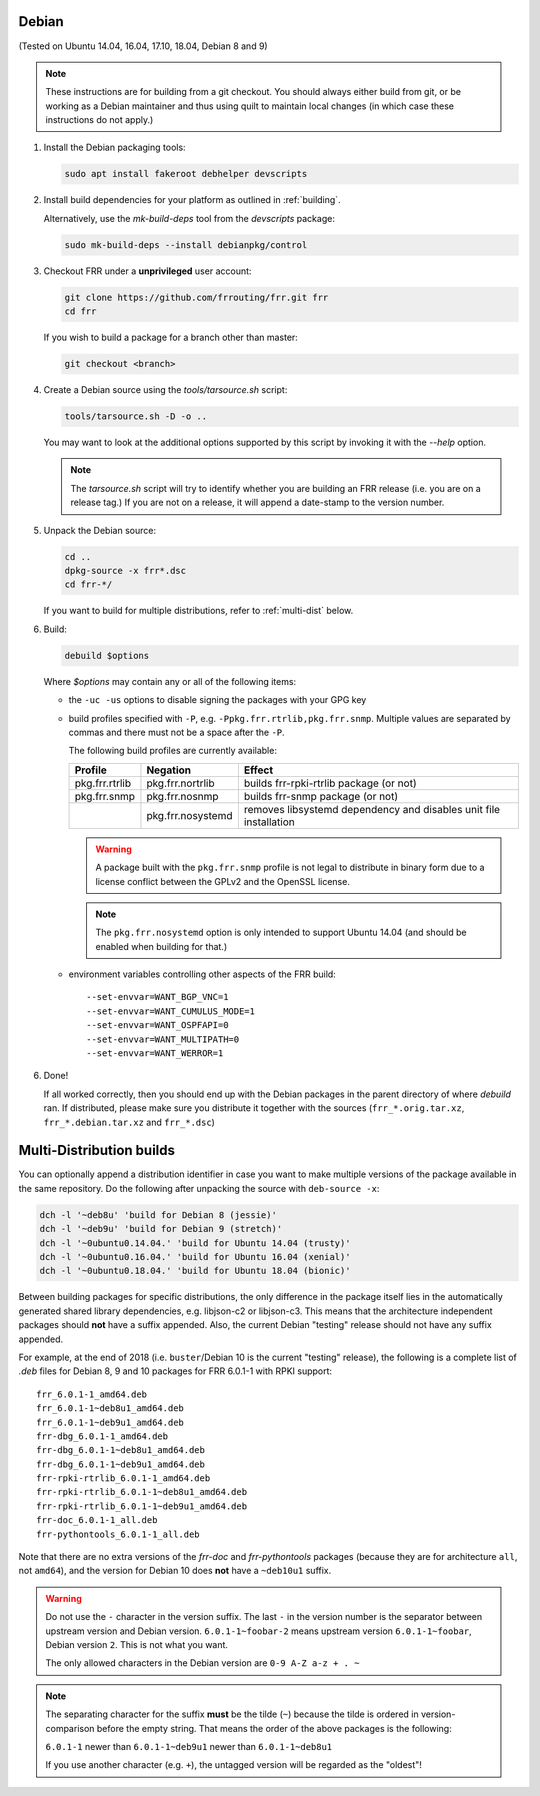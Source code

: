 Debian
======

(Tested on Ubuntu 14.04, 16.04, 17.10, 18.04, Debian 8 and 9)

.. note::

   These instructions are for building from a git checkout.  You should
   always either build from git, or be working as a Debian maintainer and
   thus using quilt to maintain local changes (in which case these
   instructions do not apply.)

1. Install the Debian packaging tools:

   .. code-block:: shell

      sudo apt install fakeroot debhelper devscripts

2. Install build dependencies for your platform as outlined in :ref:`building`.

   Alternatively, use the `mk-build-deps` tool from the `devscripts` package:

   .. code-block:: shell

      sudo mk-build-deps --install debianpkg/control

3. Checkout FRR under a **unprivileged** user account:

   .. code-block:: shell

      git clone https://github.com/frrouting/frr.git frr
      cd frr

   If you wish to build a package for a branch other than master:

   .. code-block:: shell

      git checkout <branch>

4. Create a Debian source using the `tools/tarsource.sh` script:

   .. code-block:: shell

      tools/tarsource.sh -D -o ..

   You may want to look at the additional options supported by this script
   by invoking it with the `--help` option.

   .. note::

      The `tarsource.sh` script will try to identify whether you are
      building an FRR release (i.e. you are on a release tag.)  If you
      are not on a release, it will append a date-stamp to the version
      number.

5. Unpack the Debian source:

   .. code-block:: shell

      cd ..
      dpkg-source -x frr*.dsc
      cd frr-*/

   If you want to build for multiple distributions, refer to
   :ref:`multi-dist` below.

6. Build:

   .. code-block:: shell

      debuild $options

   Where `$options` may contain any or all of the following items:

   * the ``-uc -us`` options to disable signing the packages with your GPG key

   * build profiles specified with ``-P``, e.g.
     ``-Ppkg.frr.rtrlib,pkg.frr.snmp``.
     Multiple values are separated by commas and there must not be a space
     after the ``-P``.

     The following build profiles are currently available:

     +----------------+-------------------+-----------------------------------------+
     | Profile        | Negation          | Effect                                  |
     +================+===================+=========================================+
     | pkg.frr.rtrlib | pkg.frr.nortrlib  | builds frr-rpki-rtrlib package (or not) |
     +----------------+-------------------+-----------------------------------------+
     | pkg.frr.snmp   | pkg.frr.nosnmp    | builds frr-snmp package (or not)        |
     +----------------+-------------------+-----------------------------------------+
     |                | pkg.frr.nosystemd | removes libsystemd dependency and       |
     |                |                   | disables unit file installation         |
     +----------------+-------------------+-----------------------------------------+

     .. warning::

        A package built with the ``pkg.frr.snmp`` profile is not legal to
        distribute in binary form due to a license conflict between the GPLv2
        and the OpenSSL license.

     .. note::

        The ``pkg.frr.nosystemd`` option is only intended to support Ubuntu
        14.04 (and should be enabled when building for that.)

   * environment variables controlling other aspects of the FRR build::

        --set-envvar=WANT_BGP_VNC=1
        --set-envvar=WANT_CUMULUS_MODE=1
        --set-envvar=WANT_OSPFAPI=0
        --set-envvar=WANT_MULTIPATH=0
        --set-envvar=WANT_WERROR=1

6. Done!

   If all worked correctly, then you should end up with the Debian packages in
   the parent directory of where `debuild` ran.  If distributed, please make sure
   you distribute it together with the sources (``frr_*.orig.tar.xz``,
   ``frr_*.debian.tar.xz`` and ``frr_*.dsc``)

.. _multi-dist:

Multi-Distribution builds
=========================

You can optionally append a distribution identifier in case you want to
make multiple versions of the package available in the same repository.
Do the following after unpacking the source with ``deb-source -x``:

.. code-block:: shell

   dch -l '~deb8u' 'build for Debian 8 (jessie)'
   dch -l '~deb9u' 'build for Debian 9 (stretch)'
   dch -l '~0ubuntu0.14.04.' 'build for Ubuntu 14.04 (trusty)'
   dch -l '~0ubuntu0.16.04.' 'build for Ubuntu 16.04 (xenial)'
   dch -l '~0ubuntu0.18.04.' 'build for Ubuntu 18.04 (bionic)'

Between building packages for specific distributions, the only difference
in the package itself lies in the automatically generated shared library
dependencies, e.g. libjson-c2 or libjson-c3.  This means that the
architecture independent packages should **not** have a suffix appended.
Also, the current Debian "testing" release should not have any suffix
appended.

For example, at the end of 2018 (i.e. ``buster``/Debian 10 is the current
"testing" release), the following is a complete list of `.deb` files for
Debian 8, 9 and 10 packages for FRR 6.0.1-1 with RPKI support::

   frr_6.0.1-1_amd64.deb
   frr_6.0.1-1~deb8u1_amd64.deb
   frr_6.0.1-1~deb9u1_amd64.deb
   frr-dbg_6.0.1-1_amd64.deb
   frr-dbg_6.0.1-1~deb8u1_amd64.deb
   frr-dbg_6.0.1-1~deb9u1_amd64.deb
   frr-rpki-rtrlib_6.0.1-1_amd64.deb
   frr-rpki-rtrlib_6.0.1-1~deb8u1_amd64.deb
   frr-rpki-rtrlib_6.0.1-1~deb9u1_amd64.deb
   frr-doc_6.0.1-1_all.deb
   frr-pythontools_6.0.1-1_all.deb

Note that there are no extra versions of the `frr-doc` and `frr-pythontools`
packages (because they are for architecture ``all``, not ``amd64``), and the
version for Debian 10 does **not** have a ``~deb10u1`` suffix.

.. warning::

   Do not use the ``-`` character in the version suffix.  The last ``-`` in
   the version number is the separator between upstream version and Debian
   version.  ``6.0.1-1~foobar-2`` means upstream version ``6.0.1-1~foobar``,
   Debian version ``2``.  This is not what you want.

   The only allowed characters in the Debian version are ``0-9 A-Z a-z + . ~``

.. note::

   The separating character for the suffix **must** be the tilde (``~``)
   because the tilde is ordered in version-comparison before the empty
   string.  That means the order of the above packages is the following:

   ``6.0.1-1`` newer than ``6.0.1-1~deb9u1`` newer than ``6.0.1-1~deb8u1``

   If you use another character (e.g. ``+``), the untagged version will be
   regarded as the "oldest"!
